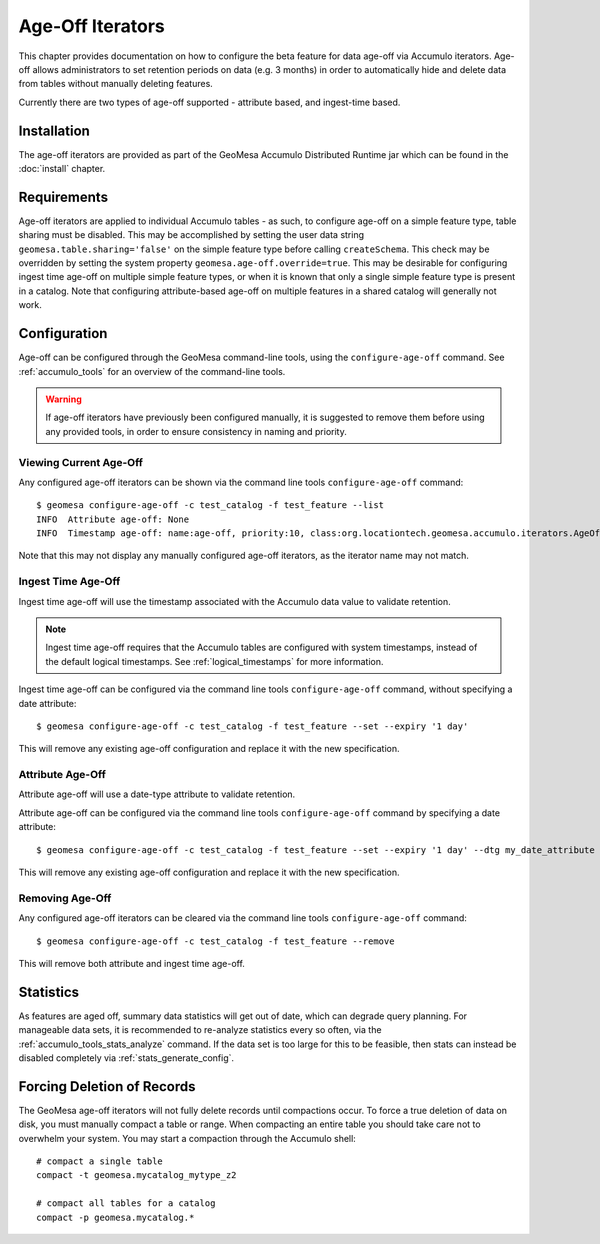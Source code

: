 .. _ageoff_accumulo:

Age-Off Iterators
=================

This chapter provides documentation on how to configure the beta feature for data age-off via Accumulo iterators.
Age-off allows administrators to set retention periods on data (e.g. 3 months) in order to automatically hide and
delete data from tables without manually deleting features.

Currently there are two types of age-off supported - attribute based, and ingest-time based.

Installation
------------

The age-off iterators are provided as part of the GeoMesa Accumulo Distributed Runtime jar which can be found in the
:doc:`install` chapter.

Requirements
------------

Age-off iterators are applied to individual Accumulo tables - as such, to configure age-off on a simple feature
type, table sharing must be disabled. This may be accomplished by setting the user data string
``geomesa.table.sharing='false'`` on the simple feature type before calling ``createSchema``. This check may be
overridden by setting the system property ``geomesa.age-off.override=true``. This may be desirable for configuring
ingest time age-off on multiple simple feature types, or when it is known that only a single simple feature type
is present in a catalog. Note that configuring attribute-based age-off on multiple features in a shared catalog
will generally not work.

Configuration
-------------

Age-off can be configured through the GeoMesa command-line tools, using the ``configure-age-off`` command.
See :ref:`accumulo_tools` for an overview of the command-line tools.

.. warning::

    If age-off iterators have previously been configured manually, it is suggested to remove them before
    using any provided tools, in order to ensure consistency in naming and priority.

Viewing Current Age-Off
^^^^^^^^^^^^^^^^^^^^^^^

Any configured age-off iterators can be shown via the command line tools ``configure-age-off`` command::

    $ geomesa configure-age-off -c test_catalog -f test_feature --list
    INFO  Attribute age-off: None
    INFO  Timestamp age-off: name:age-off, priority:10, class:org.locationtech.geomesa.accumulo.iterators.AgeOffIterator, properties:{retention=PT1M}

Note that this may not display any manually configured age-off iterators, as the iterator name may not match.

Ingest Time Age-Off
^^^^^^^^^^^^^^^^^^^

Ingest time age-off will use the timestamp associated with the Accumulo data value to validate retention.

.. note::

    Ingest time age-off requires that the Accumulo tables are configured with system timestamps, instead of
    the default logical timestamps. See :ref:`logical_timestamps` for more information.

Ingest time age-off can be configured via the command line tools ``configure-age-off`` command, without specifying
a date attribute::

    $ geomesa configure-age-off -c test_catalog -f test_feature --set --expiry '1 day'

This will remove any existing age-off configuration and replace it with the new specification.

Attribute Age-Off
^^^^^^^^^^^^^^^^^

Attribute age-off will use a date-type attribute to validate retention.

Attribute age-off can be configured via the command line tools ``configure-age-off`` command by specifying
a date attribute::

    $ geomesa configure-age-off -c test_catalog -f test_feature --set --expiry '1 day' --dtg my_date_attribute

This will remove any existing age-off configuration and replace it with the new specification.

Removing Age-Off
^^^^^^^^^^^^^^^^

Any configured age-off iterators can be cleared via the command line tools ``configure-age-off`` command::

    $ geomesa configure-age-off -c test_catalog -f test_feature --remove

This will remove both attribute and ingest time age-off.

Statistics
----------

As features are aged off, summary data statistics will get out of date, which can degrade query planning. For
manageable data sets, it is recommended to re-analyze statistics every so often, via the
:ref:`accumulo_tools_stats_analyze` command. If the data set is too large for this to be feasible, then stats
can instead be disabled completely via :ref:`stats_generate_config`.

Forcing Deletion of Records
---------------------------

The GeoMesa age-off iterators will not fully delete records until compactions occur. To force a true deletion of data
on disk, you must manually compact a table or range. When compacting an entire table you should take care not to
overwhelm your system. You may start a compaction through the Accumulo shell::

    # compact a single table
    compact -t geomesa.mycatalog_mytype_z2

    # compact all tables for a catalog
    compact -p geomesa.mycatalog.*

